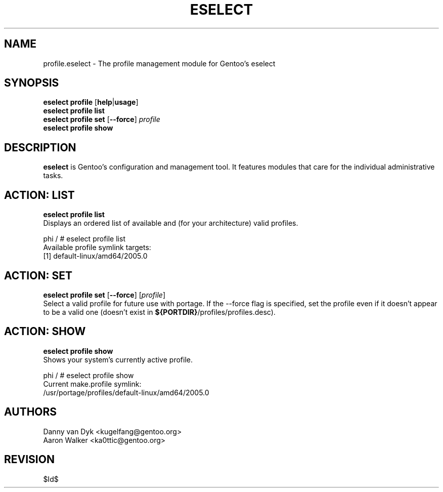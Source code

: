 .TH "ESELECT" "5" "April 2005" "Gentoo Linux" "eselect"
.SH "NAME"
profile\.eselect \- The profile management module for Gentoo's eselect
.SH "SYNOPSIS"
\fBeselect profile\fR [\fBhelp\fR|\fBusage\fR]
.br 
\fBeselect profile\fR \fBlist\fR
.br 
\fBeselect profile\fR \fBset\fR [\fB\-\-force\fR] \fIprofile\fR
.br 
\fBeselect profile\fR \fBshow\fR

.SH "DESCRIPTION"
\fBeselect\fR is Gentoo's configuration and management tool. It features
modules that care for the individual administrative tasks.
.SH "ACTION: LIST"
\fBeselect profile list\fR
.br 
Displays an ordered list of available and (for your architecture) valid profiles. 

phi / # eselect profile list
.br 
Available profile symlink targets:
  [1]   default\-linux/amd64/2005.0
.SH "ACTION: SET"
\fBeselect profile\ set\fR [\fB\-\-force\fR] [\fIprofile\fR]
.br 
Select a valid profile for future use with portage.  If the \-\-force flag
is specified, set the profile even if it doesn't appear to be a valid one (doesn't
exist in \fB${PORTDIR}\fR/profiles/profiles.desc).
.SH "ACTION: SHOW"
\fBeselect profile\ show\fR
.br 
Shows your system's currently active profile.

phi / # eselect profile\ show
.br
Current make.profile symlink:
  /usr/portage/profiles/default\-linux/amd64/2005.0
.SH "AUTHORS"
Danny van Dyk <kugelfang@gentoo.org>
.br
Aaron Walker  <ka0ttic@gentoo.org>
.SH "REVISION"
$Id$
